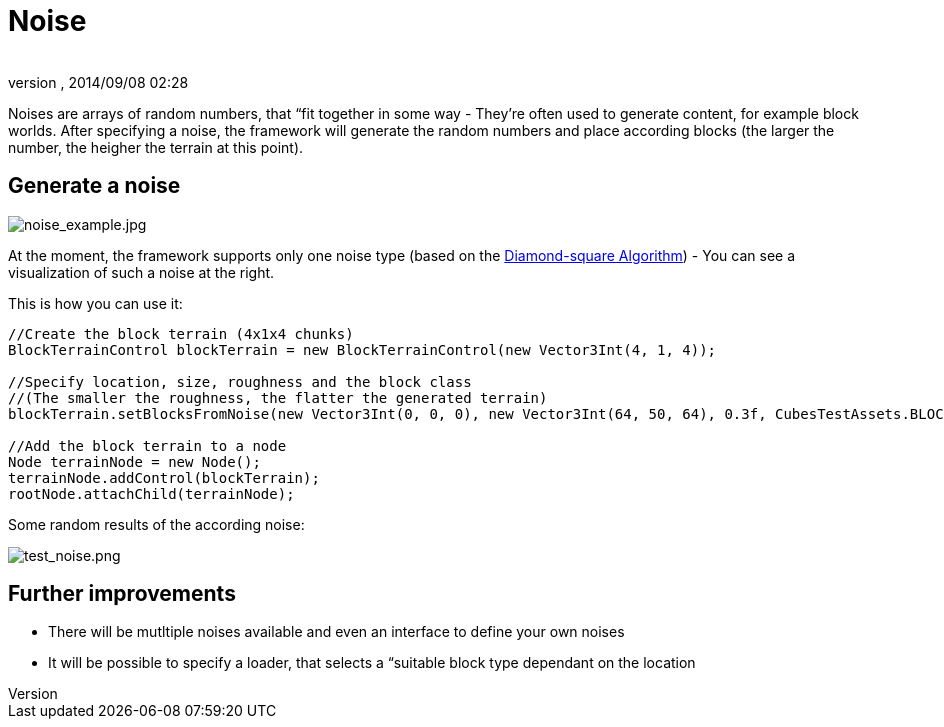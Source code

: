 = Noise
:author: 
:revnumber: 
:revdate: 2014/09/08 02:28
:relfileprefix: ../../../../
:imagesdir: ../../../..
ifdef::env-github,env-browser[:outfilesuffix: .adoc]


Noises are arrays of random numbers, that “fit together in some way - They're often used to generate content, for example block worlds. After specifying a noise, the framework will generate the random numbers and place according blocks (the larger the number, the heigher the terrain at this point).






== Generate a noise


image::http://destroflyer.mania-community.de/other/imagehost/cubes/noise_example.jpg[noise_example.jpg,with="",height="",align="right"]

At the moment, the framework supports only one noise type (based on the link:http://en.wikipedia.org/wiki/Diamond-square_algorithm[Diamond-square Algorithm]) - You can see a visualization of such a noise at the right.


This is how you can use it:


[source,java]

----
//Create the block terrain (4x1x4 chunks)
BlockTerrainControl blockTerrain = new BlockTerrainControl(new Vector3Int(4, 1, 4));

//Specify location, size, roughness and the block class
//(The smaller the roughness, the flatter the generated terrain)
blockTerrain.setBlocksFromNoise(new Vector3Int(0, 0, 0), new Vector3Int(64, 50, 64), 0.3f, CubesTestAssets.BLOCK_GRASS);

//Add the block terrain to a node
Node terrainNode = new Node();
terrainNode.addControl(blockTerrain);
rootNode.attachChild(terrainNode);
----

Some random results of the according noise:


image:http://destroflyer.mania-community.de/other/imagehost/cubes/test_noise.png[test_noise.png,with="800",height=""]



== Further improvements

*  There will be mutltiple noises available and even an interface to define your own noises
*  It will be possible to specify a loader, that selects a “suitable block type dependant on the location
